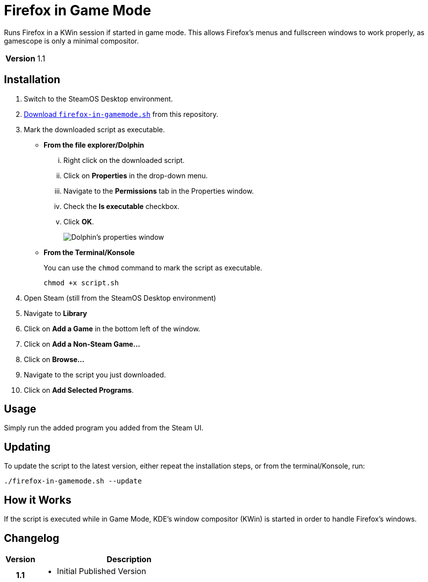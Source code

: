 = Firefox in Game Mode
:nofooter:
:href-script: https://gitlab.com/finewolf-projects/steamos-helpers/-/raw/master/firefox-in-gamemode/firefox-in-gamemode.sh?inline=false
:experimental: true

Runs Firefox in a KWin session if started in game mode. This allows Firefox's menus and fullscreen windows to work properly, as gamescope is only a minimal compositor.

[%autowidth,cols="1h,~"]
|===
|Version
|1.1
|===

== Installation

. Switch to the SteamOS Desktop environment.
. {href-script}[Download `firefox-in-gamemode.sh`] from this repository.
. Mark the downloaded script as executable.
** *From the file explorer/Dolphin*
+
... Right click on the downloaded script.
... Click on btn:[Properties] in the drop-down menu.
... Navigate to the btn:[Permissions] tab in the Properties window.
... Check the btn:[Is executable] checkbox.
... Click btn:[OK].
+
image::../.docs/PropertiesExecutable.png[Dolphin's properties window]

** *From the Terminal/Konsole*
+
You can use the `chmod` command to mark the script as executable.
+
[source,bash]
----
chmod +x script.sh
----

. Open Steam (still from the SteamOS Desktop environment)
. Navigate to btn:[Library]
. Click on btn:[Add a Game] in the bottom left of the window.
. Click on btn:[Add a Non-Steam Game...]
. Click on btn:[Browse...]
. Navigate to the script you just downloaded.
. Click on btn:[Add Selected Programs].

== Usage

Simply run the added program you added from the Steam UI.

== Updating

To update the script to the latest version, either repeat the installation steps, or from the terminal/Konsole, run:

[source,bash]
----
./firefox-in-gamemode.sh --update
----

== How it Works

If the script is executed while in Game Mode, KDE's window compositor (KWin) is started in order to handle Firefox's windows.

== Changelog

[cols="1h,6a"]
|===
| Version | Description

| 1.1
|
* Initial Published Version
|===
